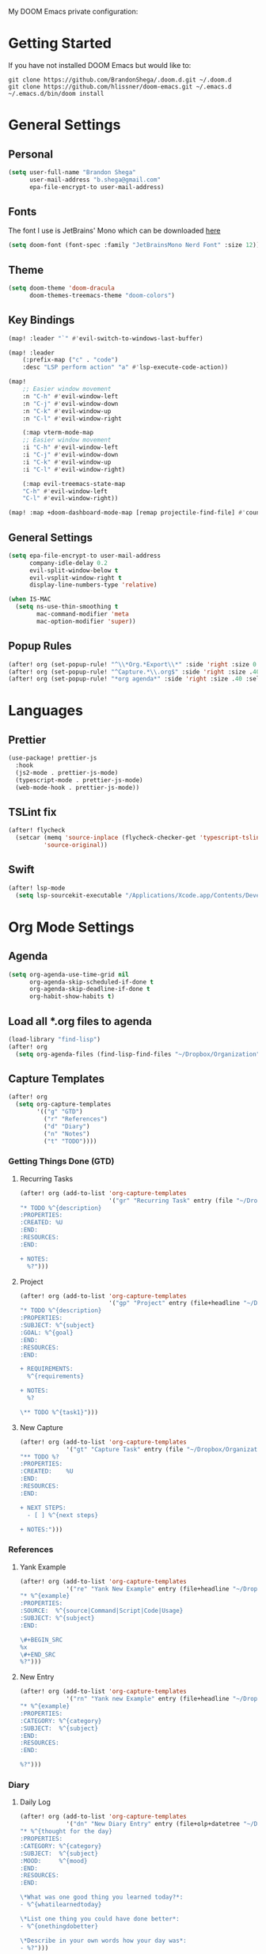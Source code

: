 #+EXPORT_FILE_NAME: README

My DOOM Emacs private configuration:

* Getting Started
If you have not installed DOOM Emacs but would like to:
#+BEGIN_EXAMPLE
git clone https://github.com/BrandonShega/.doom.d.git ~/.doom.d
git clone https://github.com/hlissner/doom-emacs.git ~/.emacs.d
~/.emacs.d/bin/doom install
#+END_EXAMPLE

* General Settings
** Personal
#+BEGIN_SRC emacs-lisp
(setq user-full-name "Brandon Shega"
      user-mail-address "b.shega@gmail.com"
      epa-file-encrypt-to user-mail-address)
#+END_SRC

** Fonts
The font I use is JetBrains' Mono which can be downloaded [[https://www.jetbrains.com/lp/mono/][here]]
#+BEGIN_SRC emacs-lisp
(setq doom-font (font-spec :family "JetBrainsMono Nerd Font" :size 12))
#+END_SRC

** Theme
#+BEGIN_SRC emacs-lisp
(setq doom-theme 'doom-dracula
      doom-themes-treemacs-theme "doom-colors")
#+END_SRC

** Key Bindings
#+BEGIN_SRC emacs-lisp
(map! :leader "`" #'evil-switch-to-windows-last-buffer)

(map! :leader
    (:prefix-map ("c" . "code")
    :desc "LSP perform action" "a" #'lsp-execute-code-action))

(map!
    ;; Easier window movement
    :n "C-h" #'evil-window-left
    :n "C-j" #'evil-window-down
    :n "C-k" #'evil-window-up
    :n "C-l" #'evil-window-right

    (:map vterm-mode-map
    ;; Easier window movement
    :i "C-h" #'evil-window-left
    :i "C-j" #'evil-window-down
    :i "C-k" #'evil-window-up
    :i "C-l" #'evil-window-right)

    (:map evil-treemacs-state-map
    "C-h" #'evil-window-left
    "C-l" #'evil-window-right))

(map! :map +doom-dashboard-mode-map [remap projectile-find-file] #'counsel-find-file)
#+END_SRC

** General Settings
#+BEGIN_SRC emacs-lisp
(setq epa-file-encrypt-to user-mail-address
      company-idle-delay 0.2
      evil-split-window-below t
      evil-vsplit-window-right t
      display-line-numbers-type 'relative)

(when IS-MAC
  (setq ns-use-thin-smoothing t
        mac-command-modifier 'meta
        mac-option-modifier 'super))
#+END_SRC

** Popup Rules
#+BEGIN_SRC emacs-lisp
(after! org (set-popup-rule! "^\\*Org.*Export\\*" :side 'right :size 0.5 :modeline t))
(after! org (set-popup-rule! "^Capture.*\\.org$" :side 'right :size .40 :select t :vslot 2 :ttl 3))
(after! org (set-popup-rule! "*org agenda*" :side 'right :size .40 :select t :vslot 2 :ttl 3))
#+END_SRC

* Languages
** Prettier
#+BEGIN_SRC emacs-lisp
(use-package! prettier-js
  :hook
  (js2-mode . prettier-js-mode)
  (typescript-mode . prettier-js-mode)
  (web-mode-hook . prettier-js-mode))
#+END_SRC
** TSLint fix
#+BEGIN_SRC emacs-lisp
(after! flycheck
  (setcar (memq 'source-inplace (flycheck-checker-get 'typescript-tslint 'command))
          'source-original))
#+END_SRC

** Swift
#+BEGIN_SRC emacs-lisp
(after! lsp-mode
  (setq lsp-sourcekit-executable "/Applications/Xcode.app/Contents/Developer/Toolchains/XcodeDefault.xctoolchain/usr/bin/sourcekit-lsp"))
#+END_SRC
* Org Mode Settings
** Agenda
#+BEGIN_SRC emacs-lisp
(setq org-agenda-use-time-grid nil
      org-agenda-skip-scheduled-if-done t
      org-agenda-skip-deadline-if-done t
      org-habit-show-habits t)
#+END_SRC

** Load all *.org files to agenda
#+BEGIN_SRC emacs-lisp
(load-library "find-lisp")
(after! org
  (setq org-agenda-files (find-lisp-find-files "~/Dropbox/Organization" "\.org$")))
#+END_SRC

** Capture Templates
#+BEGIN_SRC emacs-lisp
(after! org
  (setq org-capture-templates
        '(("g" "GTD")
          ("r" "References")
          ("d" "Diary")
          ("n" "Notes")
          ("t" "TODO"))))
#+END_SRC

*** Getting Things Done (GTD)

**** Recurring Tasks
#+BEGIN_SRC emacs-lisp
(after! org (add-to-list 'org-capture-templates
                         '("gr" "Recurring Task" entry (file "~/Dropbox/Organization/gtd/recurring.org")
"* TODO %^{description}
:PROPERTIES:
:CREATED: %U
:END:
:RESOURCES:
:END:

+ NOTES:
  %?")))
#+END_SRC

**** Project
#+BEGIN_SRC emacs-lisp
(after! org (add-to-list 'org-capture-templates
                         '("gp" "Project" entry (file+headline "~/Dropbox/Organization/gtd/tasks.org" "Projects")
"* TODO %^{description}
:PROPERTIES:
:SUBJECT: %^{subject}
:GOAL: %^{goal}
:END:
:RESOURCES:
:END:

+ REQUIREMENTS:
  %^{requirements}

+ NOTES:
  %?

\** TODO %^{task1}")))
#+END_SRC

**** New Capture
#+BEGIN_SRC emacs-lisp
(after! org (add-to-list 'org-capture-templates
             '("gt" "Capture Task" entry (file "~/Dropbox/Organization/gtd/inbox.org")
"** TODO %?
:PROPERTIES:
:CREATED:    %U
:END:
:RESOURCES:
:END:

+ NEXT STEPS:
  - [ ] %^{next steps}

+ NOTES:")))
#+END_SRC

*** References

**** Yank Example
#+BEGIN_SRC emacs-lisp
(after! org (add-to-list 'org-capture-templates
             '("re" "Yank New Example" entry (file+headline "~/Dropbox/Organization/notes/examples.org" "INBOX")
"* %^{example}
:PROPERTIES:
:SOURCE:  %^{source|Command|Script|Code|Usage}
:SUBJECT: %^{subject}
:END:

\#+BEGIN_SRC
%x
\#+END_SRC
%?")))
#+END_SRC

**** New Entry
#+BEGIN_SRC emacs-lisp
(after! org (add-to-list 'org-capture-templates
             '("rn" "Yank new Example" entry (file+headline "~/Dropbox/Organization/notes/references.org" "INBOX")
"* %^{example}
:PROPERTIES:
:CATEGORY: %^{category}
:SUBJECT:  %^{subject}
:END:
:RESOURCES:
:END:

%?")))
#+END_SRC

*** Diary

**** Daily Log
#+BEGIN_SRC emacs-lisp
(after! org (add-to-list 'org-capture-templates
             '("dn" "New Diary Entry" entry (file+olp+datetree "~/Dropbox/Organization/diary.org" "Daily Logs")
"* %^{thought for the day}
:PROPERTIES:
:CATEGORY: %^{category}
:SUBJECT:  %^{subject}
:MOOD:     %^{mood}
:END:
:RESOURCES:
:END:

\*What was one good thing you learned today?*:
- %^{whatilearnedtoday}

\*List one thing you could have done better*:
- %^{onethingdobetter}

\*Describe in your own words how your day was*:
- %?")))
#+END_SRC

** Directories
#+BEGIN_SRC emacs-lisp
(setq org-directory "~/Dropbox/Organization"
      org-image-actual-width nil
      +org-export-directory "~/Dropbox/Organization/.export/"
      org-archive-location "~/Dropbox/Organization/gtd/archive.org::datetree/"
      org-default-notes-file "~/Dropbox/Organization/gtd/inbox.org"
      projectile-project-search-path '("~/"))
#+END_SRC

** Export
#+BEGIN_SRC emacs-lisp
(setq org-html-head-include-scripts t
      org-export-with-toc t
      org-export-with-author t
      org-export-headline-levels 5
      org-export-with-drawers t
      org-export-with-email t
      org-export-with-footnotes t
      org-export-with-latex t
      org-export-with-section-numbers nil
      org-export-with-properties t
      org-export-with-smart-quotes t)

;(after! org (add-to-list 'org-export-backends 'pandoc))
(after! org (setq org-export-backends '("pdf" "ascii" "html" "latex" "odt")))
#+END_SRC

** Keywords
#+BEGIN_SRC emacs-lisp
(after! org (setq org-todo-keywords
      '((sequence "TODO(t)" "WAITING(w!)" "STARTED(s!)" "NEXT(n!)" "DELEGATED(e!)" "|" "INVALID(I!)" "DONE(d!)"))))
#+END_SRC

** Refiling
#+BEGIN_SRC emacs-lisp
(setq org-refile-targets '((org-agenda-files . (:maxlevel . 6)))
      org-hide-emphasis-markers nil
      org-outline-path-complete-in-steps nil
      org-refile-allow-creating-parent-nodes 'confirm)
#+END_SRC

** JIRA
#+BEGIN_SRC emacs-lisp
(setq jiralib-url "https://gpgdigital.atlassian.net/")
#+END_SRC
* GitHub Settings
** Forge
#+BEGIN_SRC emacs-lisp
(after! forge
  (push '("git.moen.com" "git.moen.com/api/v3"
          "git.moen.com" forge-github-repository)
        forge-alist))
(setq ghub-use-workaround-for-emacs-bug 'force)
#+END_SRC

** GRIP
#+BEGIN_SRC emacs-lisp
(require 'auth-source)
(let ((credential (auth-source-user-and-password "api.github.com")))
  (setq grip-github-user (car credential)
        grip-github-password (cadr credential)))
#+END_SRC

* Extra Plugins
** ox-gfm
#+BEGIN_SRC emacs-lisp
(use-package! ox-gfm
  :after org
  :init
  (require 'ox-gfm nil t))
#+END_SRC

** PlantUML
#+BEGIN_SRC emacs-lisp
(use-package! ob-plantuml
  :ensure nil
  :commands
  (org-babel-execute: plantum)
  :config
  (setq org-plantuml-jar-path (expand-file-name "~/Dropbox/opt/plantuml.jar")))
#+END_SRC

* Workarounds
#+BEGIN_SRC emacs-lisp
(after! gcmh
  (setq gcmh-high-cons-threshold 8388608))
#+END_SRC

